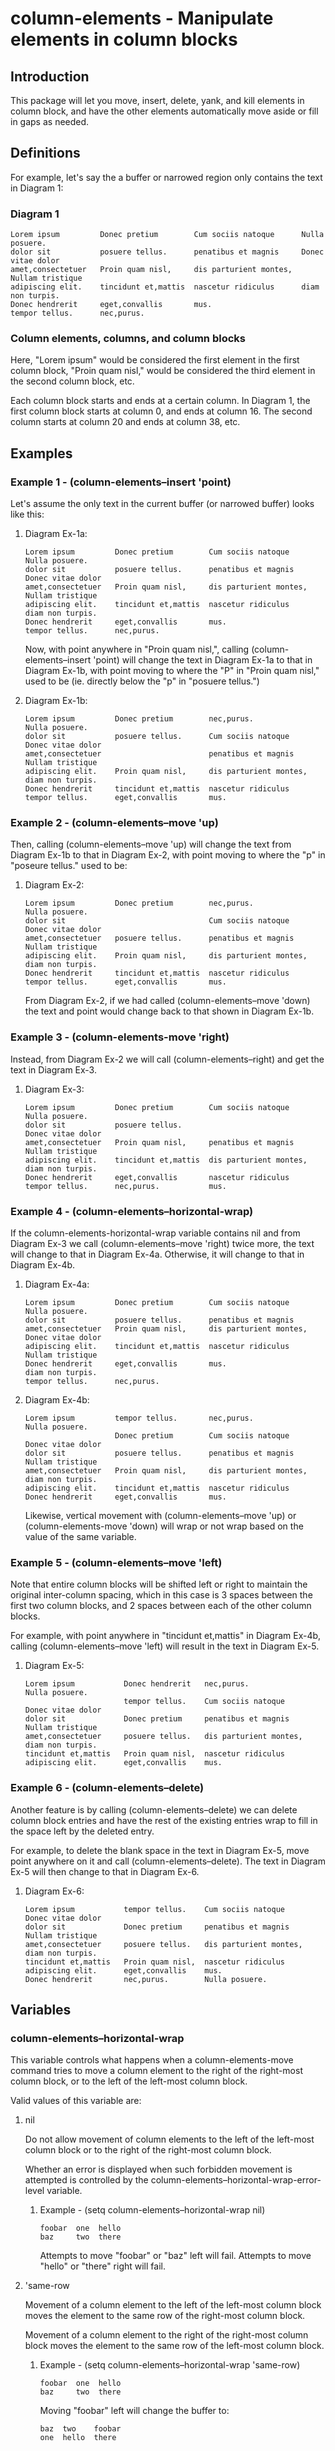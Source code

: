 * column-elements - Manipulate elements in column blocks
** Introduction
This package will let you move, insert, delete, yank, and kill
elements in column block, and have the other elements automatically
move aside or fill in gaps as needed.
** Definitions
For example, let's say the a buffer or narrowed region only contains the
text in Diagram 1:
*** Diagram 1
#+BEGIN_EXAMPLE
Lorem ipsum         Donec pretium        Cum sociis natoque      Nulla posuere.
dolor sit           posuere tellus.      penatibus et magnis     Donec vitae dolor
amet,consectetuer   Proin quam nisl,     dis parturient montes,  Nullam tristique
adipiscing elit.    tincidunt et,mattis  nascetur ridiculus      diam non turpis.
Donec hendrerit     eget,convallis       mus.
tempor tellus.      nec,purus.
#+END_EXAMPLE
*** Column elements, columns, and column blocks
Here, "Lorem ipsum" would be considered the first element in the first
column block, "Proin quam nisl," would be considered the third element
in the second column block, etc.

Each column block starts and ends at a certain column.  In Diagram 1,
the first column block starts at column 0, and ends at column 16.
The second column starts at column 20 and ends at column 38, etc.
** Examples
*** Example 1 - (column-elements--insert 'point)
Let's assume the only text in the current buffer (or narrowed buffer) looks like this:
**** Diagram Ex-1a:
#+BEGIN_EXAMPLE
Lorem ipsum         Donec pretium        Cum sociis natoque      Nulla posuere.
dolor sit           posuere tellus.      penatibus et magnis     Donec vitae dolor
amet,consectetuer   Proin quam nisl,     dis parturient montes,  Nullam tristique
adipiscing elit.    tincidunt et,mattis  nascetur ridiculus      diam non turpis.
Donec hendrerit     eget,convallis       mus.
tempor tellus.      nec,purus.
#+END_EXAMPLE
Now, with point anywhere in "Proin quam nisl,", calling
(column-elements--insert 'point) will change the text in
Diagram Ex-1a to that in Diagram Ex-1b, with point moving to where the "P"
in "Proin quam nisl," used to be (ie. directly below the "p" in
"posuere tellus.")
**** Diagram Ex-1b:
#+BEGIN_EXAMPLE
Lorem ipsum         Donec pretium        nec,purus.              Nulla posuere.
dolor sit           posuere tellus.      Cum sociis natoque      Donec vitae dolor
amet,consectetuer                        penatibus et magnis     Nullam tristique
adipiscing elit.    Proin quam nisl,     dis parturient montes,  diam non turpis.
Donec hendrerit     tincidunt et,mattis  nascetur ridiculus
tempor tellus.      eget,convallis       mus.
#+END_EXAMPLE
*** Example 2 - (column-elements--move 'up)
Then, calling (column-elements--move 'up) will change the text from
Diagram Ex-1b to that in Diagram Ex-2, with point moving to where the "p"
in "poseure tellus." used to be:
**** Diagram Ex-2:
#+BEGIN_EXAMPLE
Lorem ipsum         Donec pretium        nec,purus.              Nulla posuere.
dolor sit                                Cum sociis natoque      Donec vitae dolor
amet,consectetuer   posuere tellus.      penatibus et magnis     Nullam tristique
adipiscing elit.    Proin quam nisl,     dis parturient montes,  diam non turpis.
Donec hendrerit     tincidunt et,mattis  nascetur ridiculus
tempor tellus.      eget,convallis       mus.
#+END_EXAMPLE

From Diagram Ex-2, if we had called (column-elements--move 'down) the
text and point would change back to that shown in Diagram Ex-1b.
*** Example 3 - (column-elements-move 'right)
Instead, from Diagram Ex-2 we will call (column-elements--right) and
get the text in Diagram Ex-3.
**** Diagram Ex-3:
#+BEGIN_EXAMPLE
Lorem ipsum         Donec pretium        Cum sociis natoque      Nulla posuere.
dolor sit           posuere tellus.                              Donec vitae dolor
amet,consectetuer   Proin quam nisl,     penatibus et magnis     Nullam tristique
adipiscing elit.    tincidunt et,mattis  dis parturient montes,  diam non turpis.
Donec hendrerit     eget,convallis       nascetur ridiculus
tempor tellus.      nec,purus.           mus.
#+END_EXAMPLE
*** Example 4 - (column-elements--horizontal-wrap)
If the column-elements-horizontal-wrap variable contains nil and from
Diagram Ex-3 we call (column-elements--move 'right) twice more, the
text will change to that in Diagram Ex-4a.  Otherwise, it will change
to that in Diagram Ex-4b.
**** Diagram Ex-4a:
#+BEGIN_EXAMPLE
Lorem ipsum         Donec pretium        Cum sociis natoque      Nulla posuere.
dolor sit           posuere tellus.      penatibus et magnis
amet,consectetuer   Proin quam nisl,     dis parturient montes,  Donec vitae dolor
adipiscing elit.    tincidunt et,mattis  nascetur ridiculus      Nullam tristique
Donec hendrerit     eget,convallis       mus.                    diam non turpis.
tempor tellus.      nec,purus.
#+END_EXAMPLE
**** Diagram Ex-4b:
#+BEGIN_EXAMPLE
Lorem ipsum         tempor tellus.       nec,purus.              Nulla posuere.
                    Donec pretium        Cum sociis natoque      Donec vitae dolor
dolor sit           posuere tellus.      penatibus et magnis     Nullam tristique
amet,consectetuer   Proin quam nisl,     dis parturient montes,  diam non turpis.
adipiscing elit.    tincidunt et,mattis  nascetur ridiculus
Donec hendrerit     eget,convallis       mus.
#+END_EXAMPLE

Likewise, vertical movement with (column-elements--move 'up) or
(column-elements-move 'down) will wrap or not wrap based on the
value of the same variable.
*** Example 5 - (column-elements--move 'left)
Note that entire column blocks will be shifted left or right to
maintain the original inter-column spacing, which in this case is 3
spaces between the first two column blocks, and 2 spaces between each
of the other column blocks.

For example, with point anywhere in "tincidunt et,mattis" in
Diagram Ex-4b, calling (column-elements--move 'left) will result in the
text in Diagram Ex-5.
**** Diagram Ex-5:
#+BEGIN_EXAMPLE
Lorem ipsum           Donec hendrerit   nec,purus.              Nulla posuere.
                      tempor tellus.    Cum sociis natoque      Donec vitae dolor
dolor sit             Donec pretium     penatibus et magnis     Nullam tristique
amet,consectetuer     posuere tellus.   dis parturient montes,  diam non turpis.
tincidunt et,mattis   Proin quam nisl,  nascetur ridiculus
adipiscing elit.      eget,convallis    mus.
#+END_EXAMPLE
*** Example 6 - (column-elements--delete)
Another feature is by calling (column-elements--delete) we can delete
column block entries and have the rest of the existing entries wrap to
fill in the space left by the deleted entry.

For example, to delete the blank space in the text in Diagram Ex-5, move point
anywhere on it and call (column-elements--delete).  The text in
Diagram Ex-5 will then change to that in Diagram Ex-6.
**** Diagram Ex-6:
#+BEGIN_EXAMPLE
Lorem ipsum           tempor tellus.    Cum sociis natoque      Donec vitae dolor
dolor sit             Donec pretium     penatibus et magnis     Nullam tristique
amet,consectetuer     posuere tellus.   dis parturient montes,  diam non turpis.
tincidunt et,mattis   Proin quam nisl,  nascetur ridiculus
adipiscing elit.      eget,convallis    mus.
Donec hendrerit       nec,purus.        Nulla posuere.
#+END_EXAMPLE
** Variables
*** column-elements--horizontal-wrap
This variable controls what happens when a column-elements-move
command tries to move a column element to the right of the right-most
column block, or to the left of the left-most column block.

Valid values of this variable are:
**** nil
Do not allow movement of column elements to the left of the left-most
column block or to the right of the right-most column block.

Whether an error is displayed when such forbidden movement is
attempted is controlled by the
column-elements--horizontal-wrap-error-level variable.
***** Example - (setq column-elements--horizontal-wrap nil)
#+BEGIN_EXAMPLE
foobar  one  hello
baz     two  there
#+END_EXAMPLE
Attempts to move "foobar" or "baz" left will fail.  Attempts to move "hello" or "there" right will fail.
**** 'same-row
Movement of a column element to the left of the left-most column block moves the element to the same row of the right-most column block.

Movement of a column element to the right of the right-most column block moves the element to the same row of the left-most column block.
***** Example - (setq column-elements--horizontal-wrap 'same-row)
#+BEGIN_EXAMPLE
foobar  one  hello
baz     two  there
#+END_EXAMPLE

Moving "foobar" left will change the buffer to:

#+BEGIN_EXAMPLE
baz  two    foobar
one  hello  there
#+END_EXAMPLE
**** 'previous-next-row
If the column element to be moved left is at the top-left of the left-most column block, it will be moved to the bottom-right of the right-most column block.

If the column element to be moved right is at the bottom-right of the right-most column block, it will be moved to the top-left of the left-most column block.

Otherwise:

Movement of a column element to the left of the left-most column block moves the element to the previous row of the right-most column block.

Movement of a column element to the right of the right-most column block moves the element to the next row of the left-most column block.
***** Examples - (setq column-elements--horizontal-wrap 'previous-next-row)
#+BEGIN_EXAMPLE
foobar  one  hello
baz     two  there
#+END_EXAMPLE

Moving "foobar" left will result in:

#+BEGIN_EXAMPLE
baz  two    there
one  hello  foobar
#+END_EXAMPLE

From here, moving "there" to the right will result in:

#+BEGIN_EXAMPLE
baz    one  hello
there  two  foobar
#+END_EXAMPLE
*** column-elements--horizontal-wrap-error-level
If the value of this variable is **nil** then no errors are displayed
when movement of a column element is attempted to the left of the
left-most column block or to the right of the right-most column block
and the value of the column-elements--horizontal-wrap variable is
**nil**.

If the value of column-elements--horizontal-wrap-error-level is not
**nil** and the column-elements--horizontal-wrap variable is **nil**,
and movment of a column element is attempted to the left of the
left-most column block or to the right of the right-most column block,
then an error will be displayed.
** Utility functions
*** column-elements--column-block-count
Returns the number of column blocks that are detected to be in the buffer.
**** Example
#+BEGIN_EXAMPLE
foobar  hello
baz     there
#+END_EXAMPLE

With the buffer containing only the text in the example above, this
function will return 2.
*** column-elements--column-block-limit-at-point
Returns a cons pair containing the start and end column of the column block at point.
**** Example
#+BEGIN_EXAMPLE
foobar  hello
baz     there
#+END_EXAMPLE

With point anywhere on "foobar", "baz", or the spaces directly under "bar",
this function will return (0 . 5)

With point anywhere on "hello" or "there", this function will return (8 . 12)

With point anywhere else in the example buffer, this function will return nil.
*** column-elements--column-block-limits
Returns a list of the limits of each column block.  The limit of
each column block is represented by a cons pair of the start and end
column of that column block.
**** Example
#+BEGIN_EXAMPLE
foobar  hello
baz
#+END_EXAMPLE

The limits of the two column blocks in the example would be
((0 . 5) (8 . 12))
